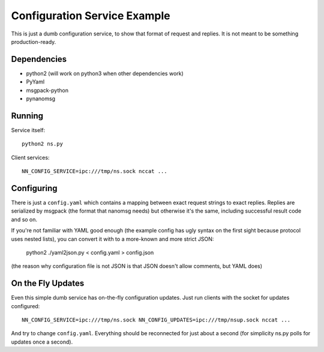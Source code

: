 Configuration Service Example
=============================

This is just a dumb configuration service, to show that format of request and
replies. It is not meant to be something production-ready.


Dependencies
------------

* python2 (will work on python3 when other dependencies work)
* PyYaml
* msgpack-python
* pynanomsg


Running
-------

Service itself::

    python2 ns.py

Client services::

    NN_CONFIG_SERVICE=ipc:///tmp/ns.sock nccat ...


Configuring
-----------

There is just a ``config.yaml`` which contains a mapping between exact
request strings to exact replies. Replies are serialized by msgpack
(the format that nanomsg needs) but otherwise it's the same, including
successful result code and so on.

If you're not familiar with YAML good enough (the example config has ugly
syntax on the first sight because protocol uses nested lists), you can convert
it with to a more-known and more strict JSON:

    python2 ./yaml2json.py < config.yaml > config.json

(the reason why configuration file is not JSON is that JSON doesn't allow
comments, but YAML does)


On the Fly Updates
------------------

Even this simple dumb service has on-the-fly configuration updates. Just
run clients with the socket for updates configured::

    NN_CONFIG_SERVICE=ipc:///tmp/ns.sock NN_CONFIG_UPDATES=ipc:///tmp/nsup.sock nccat ...

And try to change ``config.yaml``. Everything should be reconnected for just
about a second (for simplicity ns.py polls for updates once a second).
